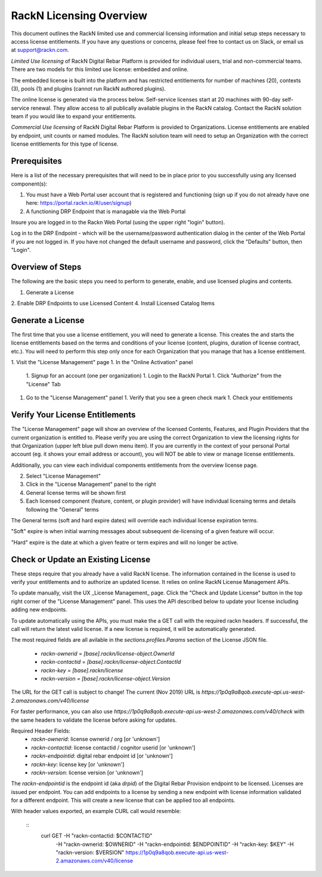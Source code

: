 .. Copyright (c) 2018 RackN Inc.
.. Licensed under the Apache License, Version 2.0 (the "License");
.. Digital Rebar Provision documentation under Digital Rebar master license
.. index::
  pair: Digital Rebar Provision; RackN Licensing

.. _rackn_licensing:

RackN Licensing Overview
~~~~~~~~~~~~~~~~~~~~~~~~

This document outlines the RackN limited use and commercial licensing information and initial setup steps necessary to access license entitlements.  If you have any questions or concerns, please feel free to contact us on Slack, or email us at support@rackn.com. 

*Limited Use licensing* of RackN Digital Rebar Platform is provided for individual users, trial and non-commercial teams.  There are
two models for this limited use license: embedded and online.

The embedded license is built into the platform and has restricted
entitlements for number of machines (20), contexts (3), pools (1)
and plugins (cannot run RackN authored plugins).

The online license is generated via the process below. Self-service
licenses start at 20 machines with 90-day self-service renewal.  They allow access to all publically available plugins in the RackN catalog.  Contact the RackN solution team if you would like to expand your entitlements.

*Commercial Use licensing* of RackN Digital Rebar Platform is
provided to Organizations.  License entitlements are enabled by
endpoint, unit counts or named modules.  The RackN solution team will need to setup an Organization with the correct license entitlements
for this type of license.

.. _rackn_licensing_prereqs:

Prerequisites
-------------

Here is a list of the necessary prerequisites that will need to be in place prior to you successfully using any licensed component(s):

#. You must have a Web Portal user account that is registered and functioning (sign up if you do not already have one here: https://portal.rackn.io/#/user/signup)
#. A functioning DRP Endpoint that is managable via the Web Portal

Insure you are logged in to the Rackn Web Portal (using the upper right "login" button).

Log in to the DRP Endpoint - which will be the username/password authentication dialog in the center of the Web Portal if you are not logged in. If you have not changed the default username and password, click the "Defaults" button, then "Login".


.. _rackn_licensing_overview:

Overview of Steps
-----------------

The following are the basic steps you need to perform to generate, enable, and use licensed plugins and contents.

1. Generate a License
2. Enable DRP Endpoints to use Licensed Content
4. Install Licensed Catalog Items

.. _rackn_licensing_generate_license:

Generate a License
------------------

The first time that you use a license entitlement, you will need to generate a license.  This creates the and starts the license entitlements based on the terms and conditions of your license (content, plugins, duration of license contract, etc.).  You will need to perform this step only once for each Organization that you manage that has a license entitlement. 

1. Visit the "License Management" page
1. In the "Online Activation" panel
   1. Signup for an account (one per organization)
   1. Login to the RackN Portal
   1. Click "Authorize" from the "License" Tab
1. Go to the "License Management" panel
   1. Verify that you see a green check mark
   1. Check your entitlements

.. _rackn_licensing_verify:

Verify Your License Entitlements
--------------------------------

The "License Management" page will show an overview of the licensed Contents, Features, and Plugin Providers that the current organization is entitled to.  Please verify you are using the correct Organization to view the licensing rights for that Organization (upper left blue pull down menu item).  If you are currently in the context of your personal Portal account (eg. it shows your email address or account), you will NOT be able to view or manage license entitlements.

Additionally, you can view each individual components entitlements from the overview license page.

2. Select "License Management"
3. Click in the "License Management" panel to the right
4. General license terms will be shown first
5. Each licensed component (feature, content, or plugin provider) will have individual licensing terms and details following the "General" terms

The General terms (soft and hard expire dates) will override each individual license expiration terms.  

"Soft" expire is when initial warning messages about subsequent de-licensing of a given feature will occur.

"Hard" expire is the date at which a given featre or term expires and will no longer be active.

.. _rackn_licensing_api_upgrade:

Check or Update an Existing License
------------------------------------

These steps require that you already have a valid RackN license.
The information contained in the license is used to verify your
entitlements and to authorize an updated license.  It relies on
online RackN License Management APIs.

To update manually, visit the UX _License Management_ page.
Click the "Check and Update License" button in the top right
corner of the "License Management" panel.  This uses the API
described below to update your license including adding new
endpoints.

To update automatically using the APIs, you must make the
a GET call with the required rackn headers.  If successful,
the call will return the latest valid license.  If a new
license is required, it will be automatically generated.

The most required fields are all avilable in the `sections.profiles.Params`
section of the License JSON file.
  * `rackn-ownerid` = `[base].rackn/license-object.OwnerId`
  * `rackn-contactid` = `[base].rackn/license-object.ContactId`
  * `rackn-key` = `[base].rackn/license`
  * `rackn-version` = `[base].rackn/license-object.Version`

The URL for the GET call is subject to change!  The current
(Nov 2019) URL is `https://1p0q9a8qob.execute-api.us-west-2.amazonaws.com/v40/license`

For faster performance, you can also use `https://1p0q9a8qob.execute-api.us-west-2.amazonaws.com/v40/check`
with the same headers to validate the license before asking for
updates.

Required Header Fields:
  * `rackn-ownerid`: license ownerid / org [or 'unknown']
  * `rackn-contactid`: license contactid / cognitor userid [or 'unknown']
  * `rackn-endpointid`: digital rebar endpoint id [or 'unknown']
  * `rackn-key`: license key [or 'unknown']
  * `rackn-version`: license version [or 'unknown']

The `rackn-endpointid` is the endpoint id (aka `drpid`) of the
Digital Rebar Provision endpoint to be licensed.  Licenses are
issued per endpoint.  You can add endpoints to a license by
sending a new endpoint with license information validated for
a different endpoint.  This will create a new license that can
be applied too all endpoints.

With header values exported, an example CURL call would resemble:

  ::
    curl GET -H "rackn-contactid: $CONTACTID" \
      -H "rackn-ownerid: $OWNERID" \
      -H "rackn-endpointid: $ENDPOINTID" \
      -H "rackn-key: $KEY" \
      -H "rackn-version: $VERSION" \
      https://1p0q9a8qob.execute-api.us-west-2.amazonaws.com/v40/license
